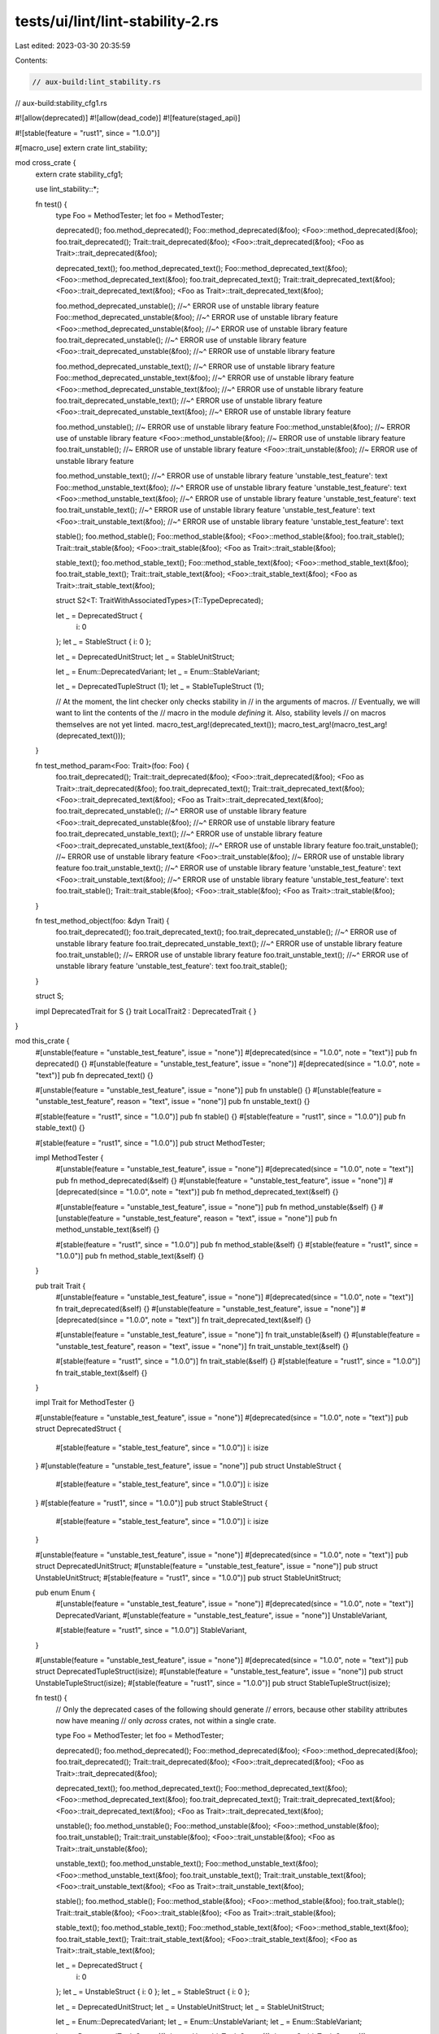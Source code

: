 tests/ui/lint/lint-stability-2.rs
=================================

Last edited: 2023-03-30 20:35:59

Contents:

.. code-block:: rs

    // aux-build:lint_stability.rs
// aux-build:stability_cfg1.rs

#![allow(deprecated)]
#![allow(dead_code)]
#![feature(staged_api)]

#![stable(feature = "rust1", since = "1.0.0")]

#[macro_use]
extern crate lint_stability;

mod cross_crate {
    extern crate stability_cfg1;

    use lint_stability::*;

    fn test() {
        type Foo = MethodTester;
        let foo = MethodTester;

        deprecated();
        foo.method_deprecated();
        Foo::method_deprecated(&foo);
        <Foo>::method_deprecated(&foo);
        foo.trait_deprecated();
        Trait::trait_deprecated(&foo);
        <Foo>::trait_deprecated(&foo);
        <Foo as Trait>::trait_deprecated(&foo);

        deprecated_text();
        foo.method_deprecated_text();
        Foo::method_deprecated_text(&foo);
        <Foo>::method_deprecated_text(&foo);
        foo.trait_deprecated_text();
        Trait::trait_deprecated_text(&foo);
        <Foo>::trait_deprecated_text(&foo);
        <Foo as Trait>::trait_deprecated_text(&foo);

        foo.method_deprecated_unstable();
        //~^ ERROR use of unstable library feature
        Foo::method_deprecated_unstable(&foo);
        //~^ ERROR use of unstable library feature
        <Foo>::method_deprecated_unstable(&foo);
        //~^ ERROR use of unstable library feature
        foo.trait_deprecated_unstable();
        //~^ ERROR use of unstable library feature
        <Foo>::trait_deprecated_unstable(&foo);
        //~^ ERROR use of unstable library feature

        foo.method_deprecated_unstable_text();
        //~^ ERROR use of unstable library feature
        Foo::method_deprecated_unstable_text(&foo);
        //~^ ERROR use of unstable library feature
        <Foo>::method_deprecated_unstable_text(&foo);
        //~^ ERROR use of unstable library feature
        foo.trait_deprecated_unstable_text();
        //~^ ERROR use of unstable library feature
        <Foo>::trait_deprecated_unstable_text(&foo);
        //~^ ERROR use of unstable library feature

        foo.method_unstable(); //~ ERROR use of unstable library feature
        Foo::method_unstable(&foo); //~ ERROR use of unstable library feature
        <Foo>::method_unstable(&foo); //~ ERROR use of unstable library feature
        foo.trait_unstable(); //~ ERROR use of unstable library feature
        <Foo>::trait_unstable(&foo); //~ ERROR use of unstable library feature

        foo.method_unstable_text();
        //~^ ERROR use of unstable library feature 'unstable_test_feature': text
        Foo::method_unstable_text(&foo);
        //~^ ERROR use of unstable library feature 'unstable_test_feature': text
        <Foo>::method_unstable_text(&foo);
        //~^ ERROR use of unstable library feature 'unstable_test_feature': text
        foo.trait_unstable_text();
        //~^ ERROR use of unstable library feature 'unstable_test_feature': text
        <Foo>::trait_unstable_text(&foo);
        //~^ ERROR use of unstable library feature 'unstable_test_feature': text

        stable();
        foo.method_stable();
        Foo::method_stable(&foo);
        <Foo>::method_stable(&foo);
        foo.trait_stable();
        Trait::trait_stable(&foo);
        <Foo>::trait_stable(&foo);
        <Foo as Trait>::trait_stable(&foo);

        stable_text();
        foo.method_stable_text();
        Foo::method_stable_text(&foo);
        <Foo>::method_stable_text(&foo);
        foo.trait_stable_text();
        Trait::trait_stable_text(&foo);
        <Foo>::trait_stable_text(&foo);
        <Foo as Trait>::trait_stable_text(&foo);

        struct S2<T: TraitWithAssociatedTypes>(T::TypeDeprecated);

        let _ = DeprecatedStruct {
            i: 0
        };
        let _ = StableStruct { i: 0 };

        let _ = DeprecatedUnitStruct;
        let _ = StableUnitStruct;

        let _ = Enum::DeprecatedVariant;
        let _ = Enum::StableVariant;

        let _ = DeprecatedTupleStruct (1);
        let _ = StableTupleStruct (1);

        // At the moment, the lint checker only checks stability in
        // in the arguments of macros.
        // Eventually, we will want to lint the contents of the
        // macro in the module *defining* it. Also, stability levels
        // on macros themselves are not yet linted.
        macro_test_arg!(deprecated_text());
        macro_test_arg!(macro_test_arg!(deprecated_text()));
    }

    fn test_method_param<Foo: Trait>(foo: Foo) {
        foo.trait_deprecated();
        Trait::trait_deprecated(&foo);
        <Foo>::trait_deprecated(&foo);
        <Foo as Trait>::trait_deprecated(&foo);
        foo.trait_deprecated_text();
        Trait::trait_deprecated_text(&foo);
        <Foo>::trait_deprecated_text(&foo);
        <Foo as Trait>::trait_deprecated_text(&foo);
        foo.trait_deprecated_unstable();
        //~^ ERROR use of unstable library feature
        <Foo>::trait_deprecated_unstable(&foo);
        //~^ ERROR use of unstable library feature
        foo.trait_deprecated_unstable_text();
        //~^ ERROR use of unstable library feature
        <Foo>::trait_deprecated_unstable_text(&foo);
        //~^ ERROR use of unstable library feature
        foo.trait_unstable(); //~ ERROR use of unstable library feature
        <Foo>::trait_unstable(&foo); //~ ERROR use of unstable library feature
        foo.trait_unstable_text();
        //~^ ERROR use of unstable library feature 'unstable_test_feature': text
        <Foo>::trait_unstable_text(&foo);
        //~^ ERROR use of unstable library feature 'unstable_test_feature': text
        foo.trait_stable();
        Trait::trait_stable(&foo);
        <Foo>::trait_stable(&foo);
        <Foo as Trait>::trait_stable(&foo);
    }

    fn test_method_object(foo: &dyn Trait) {
        foo.trait_deprecated();
        foo.trait_deprecated_text();
        foo.trait_deprecated_unstable();
        //~^ ERROR use of unstable library feature
        foo.trait_deprecated_unstable_text();
        //~^ ERROR use of unstable library feature
        foo.trait_unstable(); //~ ERROR use of unstable library feature
        foo.trait_unstable_text();
        //~^ ERROR use of unstable library feature 'unstable_test_feature': text
        foo.trait_stable();
    }

    struct S;

    impl DeprecatedTrait for S {}
    trait LocalTrait2 : DeprecatedTrait { }
}

mod this_crate {
    #[unstable(feature = "unstable_test_feature", issue = "none")]
    #[deprecated(since = "1.0.0", note = "text")]
    pub fn deprecated() {}
    #[unstable(feature = "unstable_test_feature", issue = "none")]
    #[deprecated(since = "1.0.0", note = "text")]
    pub fn deprecated_text() {}

    #[unstable(feature = "unstable_test_feature", issue = "none")]
    pub fn unstable() {}
    #[unstable(feature = "unstable_test_feature", reason = "text", issue = "none")]
    pub fn unstable_text() {}

    #[stable(feature = "rust1", since = "1.0.0")]
    pub fn stable() {}
    #[stable(feature = "rust1", since = "1.0.0")]
    pub fn stable_text() {}

    #[stable(feature = "rust1", since = "1.0.0")]
    pub struct MethodTester;

    impl MethodTester {
        #[unstable(feature = "unstable_test_feature", issue = "none")]
        #[deprecated(since = "1.0.0", note = "text")]
        pub fn method_deprecated(&self) {}
        #[unstable(feature = "unstable_test_feature", issue = "none")]
        #[deprecated(since = "1.0.0", note = "text")]
        pub fn method_deprecated_text(&self) {}

        #[unstable(feature = "unstable_test_feature", issue = "none")]
        pub fn method_unstable(&self) {}
        #[unstable(feature = "unstable_test_feature", reason = "text", issue = "none")]
        pub fn method_unstable_text(&self) {}

        #[stable(feature = "rust1", since = "1.0.0")]
        pub fn method_stable(&self) {}
        #[stable(feature = "rust1", since = "1.0.0")]
        pub fn method_stable_text(&self) {}
    }

    pub trait Trait {
        #[unstable(feature = "unstable_test_feature", issue = "none")]
        #[deprecated(since = "1.0.0", note = "text")]
        fn trait_deprecated(&self) {}
        #[unstable(feature = "unstable_test_feature", issue = "none")]
        #[deprecated(since = "1.0.0", note = "text")]
        fn trait_deprecated_text(&self) {}

        #[unstable(feature = "unstable_test_feature", issue = "none")]
        fn trait_unstable(&self) {}
        #[unstable(feature = "unstable_test_feature", reason = "text", issue = "none")]
        fn trait_unstable_text(&self) {}

        #[stable(feature = "rust1", since = "1.0.0")]
        fn trait_stable(&self) {}
        #[stable(feature = "rust1", since = "1.0.0")]
        fn trait_stable_text(&self) {}
    }

    impl Trait for MethodTester {}

    #[unstable(feature = "unstable_test_feature", issue = "none")]
    #[deprecated(since = "1.0.0", note = "text")]
    pub struct DeprecatedStruct {
        #[stable(feature = "stable_test_feature", since = "1.0.0")] i: isize
    }
    #[unstable(feature = "unstable_test_feature", issue = "none")]
    pub struct UnstableStruct {
        #[stable(feature = "stable_test_feature", since = "1.0.0")] i: isize
    }
    #[stable(feature = "rust1", since = "1.0.0")]
    pub struct StableStruct {
        #[stable(feature = "stable_test_feature", since = "1.0.0")] i: isize
    }

    #[unstable(feature = "unstable_test_feature", issue = "none")]
    #[deprecated(since = "1.0.0", note = "text")]
    pub struct DeprecatedUnitStruct;
    #[unstable(feature = "unstable_test_feature", issue = "none")]
    pub struct UnstableUnitStruct;
    #[stable(feature = "rust1", since = "1.0.0")]
    pub struct StableUnitStruct;

    pub enum Enum {
        #[unstable(feature = "unstable_test_feature", issue = "none")]
        #[deprecated(since = "1.0.0", note = "text")]
        DeprecatedVariant,
        #[unstable(feature = "unstable_test_feature", issue = "none")]
        UnstableVariant,

        #[stable(feature = "rust1", since = "1.0.0")]
        StableVariant,
    }

    #[unstable(feature = "unstable_test_feature", issue = "none")]
    #[deprecated(since = "1.0.0", note = "text")]
    pub struct DeprecatedTupleStruct(isize);
    #[unstable(feature = "unstable_test_feature", issue = "none")]
    pub struct UnstableTupleStruct(isize);
    #[stable(feature = "rust1", since = "1.0.0")]
    pub struct StableTupleStruct(isize);

    fn test() {
        // Only the deprecated cases of the following should generate
        // errors, because other stability attributes now have meaning
        // only *across* crates, not within a single crate.

        type Foo = MethodTester;
        let foo = MethodTester;

        deprecated();
        foo.method_deprecated();
        Foo::method_deprecated(&foo);
        <Foo>::method_deprecated(&foo);
        foo.trait_deprecated();
        Trait::trait_deprecated(&foo);
        <Foo>::trait_deprecated(&foo);
        <Foo as Trait>::trait_deprecated(&foo);

        deprecated_text();
        foo.method_deprecated_text();
        Foo::method_deprecated_text(&foo);
        <Foo>::method_deprecated_text(&foo);
        foo.trait_deprecated_text();
        Trait::trait_deprecated_text(&foo);
        <Foo>::trait_deprecated_text(&foo);
        <Foo as Trait>::trait_deprecated_text(&foo);

        unstable();
        foo.method_unstable();
        Foo::method_unstable(&foo);
        <Foo>::method_unstable(&foo);
        foo.trait_unstable();
        Trait::trait_unstable(&foo);
        <Foo>::trait_unstable(&foo);
        <Foo as Trait>::trait_unstable(&foo);

        unstable_text();
        foo.method_unstable_text();
        Foo::method_unstable_text(&foo);
        <Foo>::method_unstable_text(&foo);
        foo.trait_unstable_text();
        Trait::trait_unstable_text(&foo);
        <Foo>::trait_unstable_text(&foo);
        <Foo as Trait>::trait_unstable_text(&foo);

        stable();
        foo.method_stable();
        Foo::method_stable(&foo);
        <Foo>::method_stable(&foo);
        foo.trait_stable();
        Trait::trait_stable(&foo);
        <Foo>::trait_stable(&foo);
        <Foo as Trait>::trait_stable(&foo);

        stable_text();
        foo.method_stable_text();
        Foo::method_stable_text(&foo);
        <Foo>::method_stable_text(&foo);
        foo.trait_stable_text();
        Trait::trait_stable_text(&foo);
        <Foo>::trait_stable_text(&foo);
        <Foo as Trait>::trait_stable_text(&foo);

        let _ = DeprecatedStruct {
            i: 0
        };
        let _ = UnstableStruct { i: 0 };
        let _ = StableStruct { i: 0 };

        let _ = DeprecatedUnitStruct;
        let _ = UnstableUnitStruct;
        let _ = StableUnitStruct;

        let _ = Enum::DeprecatedVariant;
        let _ = Enum::UnstableVariant;
        let _ = Enum::StableVariant;

        let _ = DeprecatedTupleStruct (1);
        let _ = UnstableTupleStruct (1);
        let _ = StableTupleStruct (1);
    }

    fn test_method_param<Foo: Trait>(foo: Foo) {
        foo.trait_deprecated();
        Trait::trait_deprecated(&foo);
        <Foo>::trait_deprecated(&foo);
        <Foo as Trait>::trait_deprecated(&foo);
        foo.trait_deprecated_text();
        Trait::trait_deprecated_text(&foo);
        <Foo>::trait_deprecated_text(&foo);
        <Foo as Trait>::trait_deprecated_text(&foo);
        foo.trait_unstable();
        Trait::trait_unstable(&foo);
        <Foo>::trait_unstable(&foo);
        <Foo as Trait>::trait_unstable(&foo);
        foo.trait_unstable_text();
        Trait::trait_unstable_text(&foo);
        <Foo>::trait_unstable_text(&foo);
        <Foo as Trait>::trait_unstable_text(&foo);
        foo.trait_stable();
        Trait::trait_stable(&foo);
        <Foo>::trait_stable(&foo);
        <Foo as Trait>::trait_stable(&foo);
    }

    fn test_method_object(foo: &dyn Trait) {
        foo.trait_deprecated();
        foo.trait_deprecated_text();
        foo.trait_unstable();
        foo.trait_unstable_text();
        foo.trait_stable();
    }

    #[unstable(feature = "unstable_test_feature", issue = "none")]
    #[deprecated(since = "1.0.0", note = "text")]
    fn test_fn_body() {
        fn fn_in_body() {}
        fn_in_body();
    }

    impl MethodTester {
        #[unstable(feature = "unstable_test_feature", issue = "none")]
        #[deprecated(since = "1.0.0", note = "text")]
        fn test_method_body(&self) {
            fn fn_in_body() {}
            fn_in_body();
        }
    }

    #[unstable(feature = "unstable_test_feature", issue = "none")]
    #[deprecated(since = "1.0.0", note = "text")]
    pub trait DeprecatedTrait {
        fn dummy(&self) { }
    }

    struct S;

    impl DeprecatedTrait for S { }

    trait LocalTrait : DeprecatedTrait { }
}

fn main() {}


